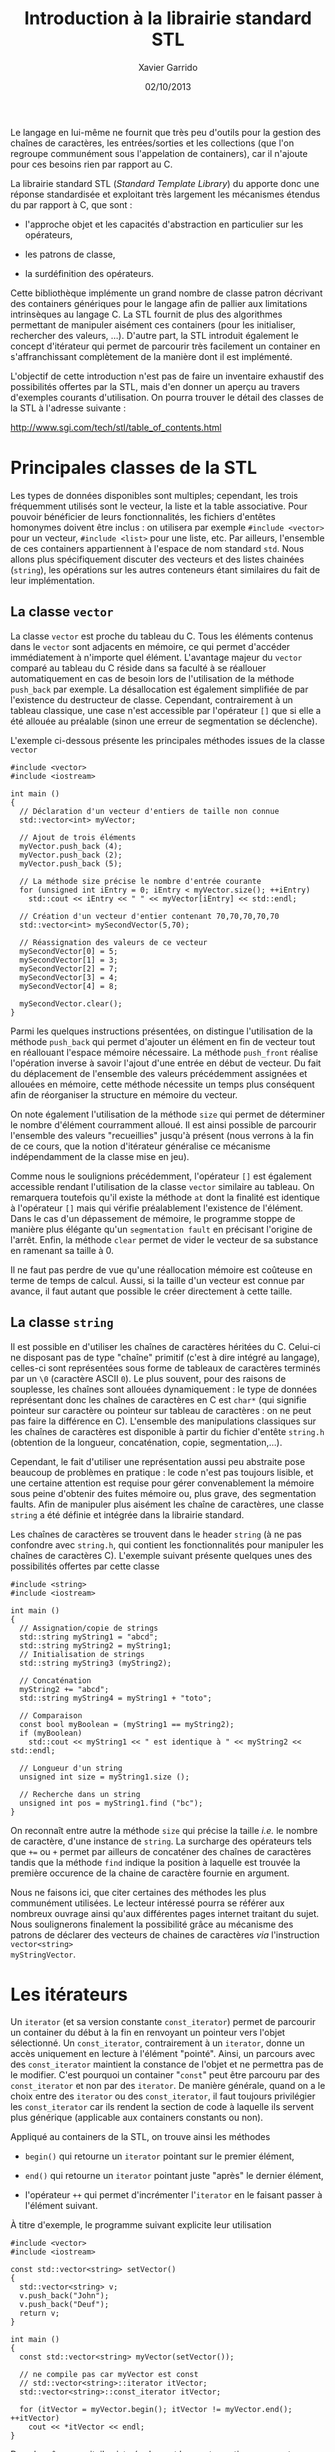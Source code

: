 #+TITLE:  Introduction à la librairie standard STL
#+AUTHOR: Xavier Garrido
#+DATE:   02/10/2013
#+OPTIONS: toc:nil ^:{}
#+LATEX_CLASS: lecture
#+LATEX_CLASS_OPTIONS: [10pt,a4paper,twoside,cpp_teaching_lectures]
#+LATEX_HEADER: \setcounter{chapter}{10}

Le langage \Cpp en lui-même ne fournit que très peu d'outils pour la gestion des
chaînes de caractères, les entrées/sorties et les collections (que l'on regroupe
communément sous l'appelation de containers), car il n'ajoute pour ces besoins
rien par rapport au C.

La librairie standard STL (/Standard Template Library/) du \Cpp apporte donc une
réponse standardisée et exploitant très largement les mécanismes étendus du \Cpp
par rapport à C, que sont :

- l'approche objet et les capacités d'abstraction en particulier sur les
  opérateurs,

- les patrons de classe,

- la surdéfinition des opérateurs.

Cette bibliothèque implémente un grand nombre de classe patron décrivant des
containers génériques pour le langage \Cpp afin de pallier aux limitations
intrinsèques au langage C. La STL fournit de plus des algorithmes permettant de
manipuler aisément ces containers (pour les initialiser, rechercher des valeurs,
...). D'autre part, la STL introduit également le concept d'itérateur qui permet
de parcourir très facilement un container en s'affranchissant complètement de la
manière dont il est implémenté.

L'objectif de cette introduction n'est pas de faire un inventaire exhaustif des
possibilités offertes par la STL, mais d'en donner un aperçu au travers
d'exemples courants d'utilisation. On pourra trouver le détail des classes de la
STL à l'adresse suivante :

#+BEGIN_CENTER
[[http://www.sgi.com/tech/stl/table_of_contents.html]]
#+END_CENTER

* Principales classes de la STL

Les types de données disponibles sont multiples; cependant, les trois
fréquemment utilisés sont le vecteur, la liste et la table associative. Pour
pouvoir bénéficier de leurs fonctionnalités, les fichiers d'entêtes homonymes
doivent être inclus : on utilisera par exemple =#include <vector>= pour un
vecteur, =#include <list>= pour une liste, etc. Par ailleurs, l'ensemble de ces
containers appartiennent à l'espace de nom standard =std=.  Nous allons plus
spécifiquement discuter des vecteurs et des listes chainées (=string=), les
opérations sur les autres conteneurs étant similaires du fait de leur
implémentation.

** La classe =vector=

La classe =vector= est proche du tableau du C. Tous les éléments contenus dans
le =vector= sont adjacents en mémoire, ce qui permet d'accéder immédiatement à
n'importe quel élément. L'avantage majeur du =vector= comparé au tableau du C
réside dans sa faculté à se réallouer automatiquement en cas de besoin lors de
l'utilisation de la méthode =push_back= par exemple. La désallocation est
également simplifiée de par l'existence du destructeur de classe. Cependant,
contrairement à un tableau classique, une case n'est accessible par l'opérateur
=[]= que si elle a été allouée au préalable (sinon une erreur de segmentation se
déclenche).

L'exemple ci-dessous présente les principales méthodes issues de la
classe =vector=

#+BEGIN_SRC c++
  #include <vector>
  #include <iostream>

  int main ()
  {
    // Déclaration d'un vecteur d'entiers de taille non connue
    std::vector<int> myVector;

    // Ajout de trois éléments
    myVector.push_back (4);
    myVector.push_back (2);
    myVector.push_back (5);

    // La méthode size précise le nombre d'entrée courante
    for (unsigned int iEntry = 0; iEntry < myVector.size(); ++iEntry)
      std::cout << iEntry << " " << myVector[iEntry] << std::endl;

    // Création d'un vecteur d'entier contenant 70,70,70,70,70
    std::vector<int> mySecondVector(5,70);

    // Réassignation des valeurs de ce vecteur
    mySecondVector[0] = 5;
    mySecondVector[1] = 3;
    mySecondVector[2] = 7;
    mySecondVector[3] = 4;
    mySecondVector[4] = 8;

    mySecondVector.clear();
  }
#+END_SRC

Parmi les quelques instructions présentées, on distingue l'utilisation de la
méthode =push_back= qui permet d'ajouter un élément en fin de vecteur tout en
réallouant l'espace mémoire nécessaire. La méthode =push_front= réalise
l'opération inverse à savoir l'ajout d'une entrée en début de vecteur. Du fait
du déplacement de l'ensemble des valeurs précédemment assignées et allouées en
mémoire, cette méthode nécessite un temps plus conséquent afin de réorganiser la
structure en mémoire du vecteur.

On note également l'utilisation de la méthode =size= qui permet de déterminer le
nombre d'élément courramment alloué. Il est ainsi possible de parcourir
l'ensemble des valeurs "recueillies" jusqu'à présent (nous verrons à la fin de
ce cours, que la notion d'itérateur généralise ce mécanisme indépendamment de la
classe mise en jeu).

Comme nous le soulignions précédemment, l'opérateur =[]= est également
accessible rendant l'utilisation de la classe =vector= similaire au tableau. On
remarquera toutefois qu'il existe la méthode =at= dont la finalité est identique
à l'opérateur =[]= mais qui vérifie préalablement l'existence de l'élément. Dans
le cas d'un dépassement de mémoire, le programme stoppe de manière plus élégante
qu'un =segmentation fault= en précisant l'origine de l'arrêt. Enfin, la méthode
=clear= permet de vider le vecteur de sa substance en ramenant sa taille à 0.

#+BEGIN_REMARK
Il ne faut pas perdre de vue qu'une réallocation mémoire est coûteuse en terme
de temps de calcul. Aussi, si la taille d'un vecteur est connue par avance, il
faut autant que possible le créer directement à cette taille.
#+END_REMARK

** La classe =string=

Il est possible en \Cpp d'utiliser les chaînes de caractères héritées du
C. Celui-ci ne disposant pas de type "chaîne" primitif (c'est à dire intégré au
langage), celles-ci sont représentées sous forme de tableaux de caractères
terminés par un =\0= (caractère ASCII =0=). Le plus souvent, pour des
raisons de souplesse, les chaînes sont allouées dynamiquement : le type de
données représentant donc les chaînes de caractères en C est =char*= (qui
signifie pointeur sur caractère ou pointeur sur tableau de caractères : on ne
peut pas faire la différence en C). L'ensemble des manipulations classiques sur
les chaînes de caractères est disponible à partir du fichier d'entête =string.h=
(obtention de la longueur, concaténation, copie, segmentation,...).

Cependant, le fait d'utiliser une représentation aussi peu abstraite pose
beaucoup de problèmes en pratique : le code n'est pas toujours lisible, et une
certaine attention est requise pour gérer convenablement la mémoire sous peine
d'obtenir des fuites mémoire ou, plus grave, des segmentation faults. Afin de
manipuler plus aisément les chaîne de caractères, une classe =string= a été
définie et intégrée dans la librairie standard.

Les chaînes de caractères se trouvent dans le header =string= (à ne pas
confondre avec =string.h=, qui contient les fonctionnalités pour manipuler les
chaînes de caractères C). L'exemple suivant présente quelques unes des
possibilités offertes par cette classe

#+BEGIN_SRC c++
  #include <string>
  #include <iostream>

  int main ()
  {
    // Assignation/copie de strings
    std::string myString1 = "abcd";
    std::string myString2 = myString1;
    // Initialisation de strings
    std::string myString3 (myString2);

    // Concaténation
    myString2 += "abcd";
    std::string myString4 = myString1 + "toto";

    // Comparaison
    const bool myBoolean = (myString1 == myString2);
    if (myBoolean)
      std::cout << myString1 << " est identique à " << myString2 << std::endl;

    // Longueur d'un string
    unsigned int size = myString1.size ();

    // Recherche dans un string
    unsigned int pos = myString1.find ("bc");
  }
#+END_SRC

On reconnaît entre autre la méthode =size= qui précise la taille /i.e./ le
nombre de caractère, d'une instance de =string=. La surcharge des opérateurs
tels que =+== ou =+= permet par ailleurs de concaténer des chaînes de caractères
tandis que la méthode =find= indique la position à laquelle est trouvée la
première occurence de la chaine de caractère fournie en argument.

Nous ne faisons ici, que citer certaines des méthodes les plus communément
utilisées. Le lecteur intéressé pourra se référer aux nombreux ouvrage ainsi
qu'aux différentes pages internet traitant du sujet. Nous soulignerons
finalement la possibilité grâce au mécanisme des patrons de déclarer des
vecteurs de chaines de caractères /via/ l'instruction =vector<string>
myStringVector=.

* Les itérateurs

Un =iterator= (et sa version constante =const_iterator=) permet de parcourir un
container du début à la fin en renvoyant un pointeur vers l'objet
sélectionné. Un =const_iterator=, contrairement à un =iterator=, donne un accès
uniquement en lecture à l'élément "pointé". Ainsi, un parcours avec des
=const_iterator= maintient la constance de l'objet et ne permettra pas de le
modifier. C'est pourquoi un container "=const=" peut être parcouru par des
=const_iterator= et non par des =iterator=. De manière générale, quand on a le
choix entre des =iterator= ou des =const_iterator=, il faut toujours privilégier
les =const_iterator= car ils rendent la section de code à laquelle ils servent
plus générique (applicable aux containers constants ou non).

Appliqué au containers de la STL, on trouve ainsi les méthodes

- =begin()= qui retourne un =iterator= pointant sur le premier élément,

- =end()= qui retourne un =iterator= pointant juste "après" le dernier élément,

- l'opérateur =++= qui permet d'incrémenter l'=iterator= en le faisant
  passer à l'élément suivant.

À titre d'exemple, le programme suivant explicite leur utilisation

#+BEGIN_SRC c++
  #include <vector>
  #include <iostream>

  const std::vector<string> setVector()
  {
    std::vector<string> v;
    v.push_back("John");
    v.push_back("Deuf");
    return v;
  }

  int main ()
  {
    const std::vector<string> myVector(setVector());

    // ne compile pas car myVector est const
    // std::vector<string>::iterator itVector;
    std::vector<string>::const_iterator itVector;

    for (itVector = myVector.begin(); itVector != myVector.end(); ++itVector)
      cout << *itVector << endl;
  }
#+END_SRC

Dans le même esprit, il existe également les contreparties =reverse_iterator= et
=const_reverse_iterator= qui parcourent l'instance de la fin vers le début.

